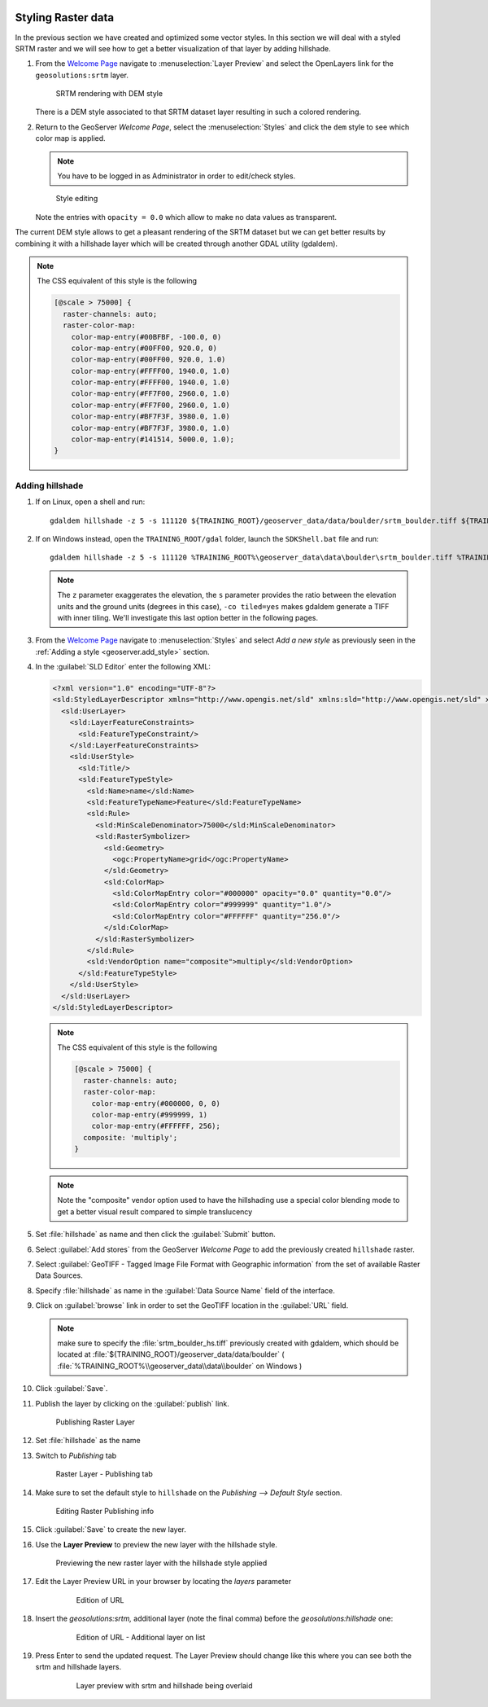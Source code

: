   .. _geoserver.styling_raster:


Styling Raster data
-------------------

In the previous section we have created and optimized some vector styles. In this section we will deal with a styled SRTM raster and we will see how to get a better visualization of that layer by adding hillshade.

#. From the `Welcome Page <http://localhost:8083/geoserver>`_ navigate to :menuselection:`Layer Preview` and select the OpenLayers link for the ``geosolutions:srtm`` layer.

   .. figure:: img/raster_srtm.png

      SRTM rendering with DEM style

   There is a DEM style associated to that SRTM dataset layer resulting in such a colored rendering.

#. Return to the GeoServer `Welcome Page`, select the :menuselection:`Styles` and click the ``dem`` style to see which color map is applied.

   .. note:: You have to be logged in as Administrator in order to edit/check styles.

   .. figure:: img/raster_dem_style.png

      Style editing

   Note the entries with ``opacity = 0.0`` which allow to make no data values as transparent.

The current DEM style allows to get a pleasant rendering of the SRTM dataset but we can get better results by combining it with a hillshade layer which will be created through another GDAL utility (gdaldem).

.. note:: The CSS equivalent of this style is the following

  .. code-block:: css
  
    [@scale > 75000] {
      raster-channels: auto;
      raster-color-map:
        color-map-entry(#00BFBF, -100.0, 0)
        color-map-entry(#00FF00, 920.0, 0)
        color-map-entry(#00FF00, 920.0, 1.0)
        color-map-entry(#FFFF00, 1940.0, 1.0)
        color-map-entry(#FFFF00, 1940.0, 1.0)
        color-map-entry(#FF7F00, 2960.0, 1.0)
        color-map-entry(#FF7F00, 2960.0, 1.0)
        color-map-entry(#BF7F3F, 3980.0, 1.0)
        color-map-entry(#BF7F3F, 3980.0, 1.0)
        color-map-entry(#141514, 5000.0, 1.0);
    }

Adding hillshade
^^^^^^^^^^^^^^^^

#. If on Linux, open a shell and run::

    gdaldem hillshade -z 5 -s 111120 ${TRAINING_ROOT}/geoserver_data/data/boulder/srtm_boulder.tiff ${TRAINING_ROOT}/geoserver_data/data/boulder/srtm_boulder_hs.tiff -co tiled=yes
     
#. If on Windows instead, open the ``TRAINING_ROOT/gdal`` folder, launch the ``SDKShell.bat`` file and run::

    gdaldem hillshade -z 5 -s 111120 %TRAINING_ROOT%\geoserver_data\data\boulder\srtm_boulder.tiff %TRAINING_ROOT%\geoserver_data\data\boulder\srtm_boulder_hs.tiff -co tiled=yes

   .. note:: The ``z`` parameter exaggerates the elevation, the ``s`` parameter provides the ratio between the elevation units and the ground units (degrees in this case), ``-co tiled=yes`` makes gdaldem generate a TIFF with inner tiling. We'll investigate this last option better in the following pages.

#. From the `Welcome Page <http://localhost:8083/geoserver>`_ navigate to :menuselection:`Styles` and select `Add a new style` as previously seen in the :ref:`Adding a style <geoserver.add_style>` section.

#. In the :guilabel:`SLD Editor` enter the following XML:

   .. code-block:: xml
   
    <?xml version="1.0" encoding="UTF-8"?>
    <sld:StyledLayerDescriptor xmlns="http://www.opengis.net/sld" xmlns:sld="http://www.opengis.net/sld" xmlns:ogc="http://www.opengis.net/ogc" xmlns:gml="http://www.opengis.net/gml" version="1.0.0">
      <sld:UserLayer>
        <sld:LayerFeatureConstraints>
          <sld:FeatureTypeConstraint/>
        </sld:LayerFeatureConstraints>
        <sld:UserStyle>
          <sld:Title/>
          <sld:FeatureTypeStyle>
            <sld:Name>name</sld:Name>
            <sld:FeatureTypeName>Feature</sld:FeatureTypeName>
            <sld:Rule>
              <sld:MinScaleDenominator>75000</sld:MinScaleDenominator>
              <sld:RasterSymbolizer>
                <sld:Geometry>
                  <ogc:PropertyName>grid</ogc:PropertyName>
                </sld:Geometry>
                <sld:ColorMap>
                  <sld:ColorMapEntry color="#000000" opacity="0.0" quantity="0.0"/>
                  <sld:ColorMapEntry color="#999999" quantity="1.0"/>
                  <sld:ColorMapEntry color="#FFFFFF" quantity="256.0"/>
                </sld:ColorMap>
              </sld:RasterSymbolizer>
            </sld:Rule>
            <sld:VendorOption name="composite">multiply</sld:VendorOption>
          </sld:FeatureTypeStyle>
        </sld:UserStyle>
      </sld:UserLayer>
    </sld:StyledLayerDescriptor>

   .. note:: The CSS equivalent of this style is the following

      .. code-block:: css

        [@scale > 75000] {
          raster-channels: auto;
          raster-color-map:
            color-map-entry(#000000, 0, 0)
            color-map-entry(#999999, 1)
            color-map-entry(#FFFFFF, 256);
          composite: 'multiply';
        }

   .. note:: Note the "composite" vendor option used to have the hillshading use a special color blending mode to get a better visual result compared to simple translucency

#. Set :file:`hillshade` as name and then click the :guilabel:`Submit` button.

#. Select :guilabel:`Add stores` from the GeoServer `Welcome Page` to add the previously created ``hillshade`` raster.

#. Select :guilabel:`GeoTIFF - Tagged Image File Format with Geographic information` from the set of available Raster Data Sources. 

#. Specify :file:`hillshade` as name in the :guilabel:`Data Source Name` field of the interface.

#. Click on  :guilabel:`browse` link in order to set the GeoTIFF location in the :guilabel:`URL` field.

   .. note:: make sure to specify the :file:`srtm_boulder_hs.tiff` previously created with gdaldem, which should be located at :file:`${TRAINING_ROOT}/geoserver_data/data/boulder` ( :file:`%TRAINING_ROOT%\\geoserver_data\\data\\boulder` on Windows )

#. Click :guilabel:`Save`. 

#. Publish the layer by clicking on the :guilabel:`publish` link. 

   .. figure:: img/raster_hillshade.png
         
      Publishing Raster Layer

#. Set :file:`hillshade` as the name

#. Switch to `Publishing` tab

   .. figure:: img/raster_hillshade_publishing.png

      Raster Layer - Publishing tab

#. Make sure to set the default style to ``hillshade`` on the `Publishing --> Default Style` section.

   .. figure:: img/raster_hillshade_defaultstyle.png
         
      Editing Raster Publishing info

#. Click :guilabel:`Save` to create the new layer.

#. Use the **Layer Preview** to preview the new layer with the hillshade style.
   
   .. figure:: img/raster_hillshade_preview.png

      Previewing the new raster layer with the hillshade style applied

#. Edit the Layer Preview URL in your browser by locating the `layers` parameter

    .. figure:: img/raster_overlay_url.png

       Edition of URL

#. Insert the `geosolutions:srtm,` additional layer (note the final comma) before the `geosolutions:hillshade` one:

    .. figure:: img/raster_overlay_2layers.png
       
       Edition of URL - Additional layer on list

#. Press Enter to send the updated request. The Layer Preview should change like this where you can see both the srtm and hillshade layers.

    .. figure:: img/raster_overlay.png

       Layer preview with srtm and hillshade being overlaid

